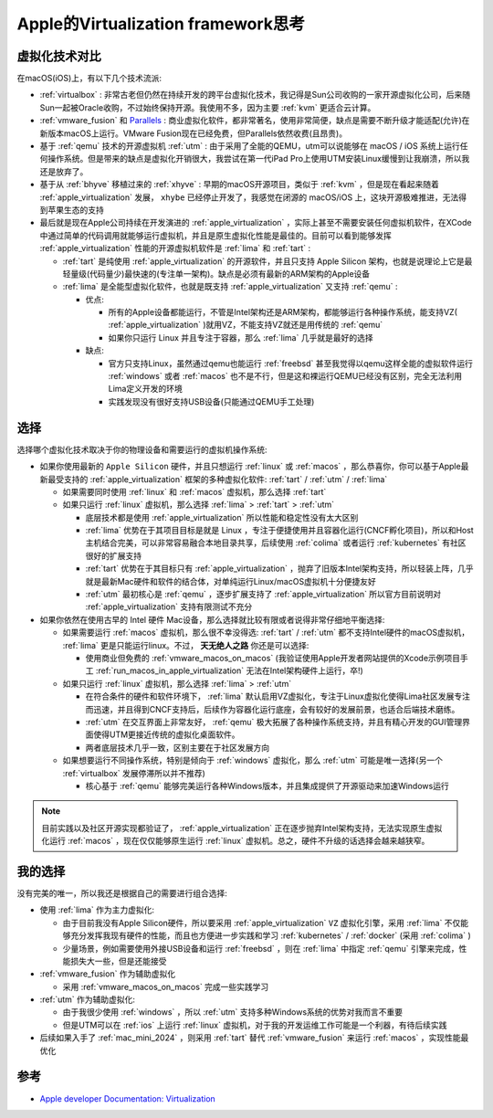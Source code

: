 .. _think_apple_virtualization:

=======================================
Apple的Virtualization framework思考
=======================================

虚拟化技术对比
================

在macOS(iOS)上，有以下几个技术流派:

- :ref:`virtualbox` : 非常古老但仍然在持续开发的跨平台虚拟化技术，我记得是Sun公司收购的一家开源虚拟化公司，后来随Sun一起被Oracle收购，不过始终保持开源。我使用不多，因为主要 :ref:`kvm` 更适合云计算。
- :ref:`vmware_fusion` 和 `Parallels <https://www.parallels.com/>`_ : 商业虚拟化软件，都非常著名，使用非常简便，缺点是需要不断升级才能适配(允许)在新版本macOS上运行。VMware Fusion现在已经免费，但Parallels依然收费(且昂贵)。
- 基于 :ref:`qemu` 技术的开源虚拟机 :ref:`utm` : 由于采用了全能的QEMU，utm可以说能够在 macOS / iOS 系统上运行任何操作系统。但是带来的缺点是虚拟化开销很大，我尝试在第一代iPad Pro上使用UTM安装Linux缓慢到让我崩溃，所以我还是放弃了。
- 基于从 :ref:`bhyve` 移植过来的 :ref:`xhyve` : 早期的macOS开源项目，类似于 :ref:`kvm` ，但是现在看起来随着 :ref:`apple_virtualization` 发展， ``xhybe`` 已经停止开发了，我感觉在闭源的 macOS/iOS 上，这块开源极难推进，无法得到苹果生态的支持
- 最后就是现在Apple公司持续在开发演进的 :ref:`apple_virtualization` ，实际上甚至不需要安装任何虚拟机软件，在XCode中通过简单的代码调用就能够运行虚拟机，并且是原生虚拟化性能是最佳的。目前可以看到能够发挥 :ref:`apple_virtualization` 性能的开源虚拟机软件是 :ref:`lima` 和 :ref:`tart` :

  - :ref:`tart` 是纯使用 :ref:`apple_virtualization` 的开源软件，并且只支持 Apple Silicon 架构，也就是说理论上它是最轻量级(代码量少)最快速的(专注单一架构)。缺点是必须有最新的ARM架构的Apple设备
  - :ref:`lima` 是全能型虚拟化软件，也就是既支持 :ref:`apple_virtualization` 又支持 :ref:`qemu` :

    - 优点:

      - 所有的Apple设备都能运行，不管是Intel架构还是ARM架构，都能够运行各种操作系统，能支持VZ( :ref:`apple_virtualization` )就用VZ，不能支持VZ就还是用传统的 :ref:`qemu` 
      - 如果你只运行 Linux 并且专注于容器，那么 :ref:`lima` 几乎就是最好的选择

    - 缺点:

      - 官方只支持Linux，虽然通过qemu也能运行 :ref:`freebsd` 甚至我觉得以qemu这样全能的虚拟软件运行 :ref:`windows` 或者 :ref:`macos` 也不是不行，但是这和裸运行QEMU已经没有区别，完全无法利用Lima定义开发的环境
      - 实践发现没有很好支持USB设备(只能通过QEMU手工处理)

选择
======

选择哪个虚拟化技术取决于你的物理设备和需要运行的虚拟机操作系统:

- 如果你使用最新的 ``Apple Silicon`` 硬件，并且只想运行 :ref:`linux` 或 :ref:`macos` ，那么恭喜你，你可以基于Apple最新最受支持的 :ref:`apple_virtualization` 框架的多种虚拟化软件: :ref:`tart` / :ref:`utm` / :ref:`lima`

  - 如果需要同时使用 :ref:`linux` 和 :ref:`macos` 虚拟机，那么选择 :ref:`tart`
  - 如果只运行 :ref:`linux` 虚拟机，那么选择 :ref:`lima` > :ref:`tart` > :ref:`utm`

    - 底层技术都是使用 :ref:`apple_virtualization` 所以性能和稳定性没有太大区别
    - :ref:`lima` 优势在于其项目目标是就是 Linux ，专注于便捷使用并且容器化运行(CNCF孵化项目)，所以和Host主机结合完美，可以非常容易融合本地目录共享，后续使用 :ref:`colima` 或者运行 :ref:`kubernetes` 有社区很好的扩展支持
    - :ref:`tart` 优势在于其目标只有 :ref:`apple_virtualization` ，抛弃了旧版本Intel架构支持，所以轻装上阵，几乎就是最新Mac硬件和软件的结合体，对单纯运行Linux/macOS虚拟机十分便捷友好
    - :ref:`utm` 最初核心是 :ref:`qemu` ，逐步扩展支持了 :ref:`apple_virtualization` 所以官方目前说明对 :ref:`apple_virtualization` 支持有限测试不充分

- 如果你依然在使用古早的 Intel 硬件 Mac设备，那么选择就比较有限或者说得非常仔细地平衡选择:

  - 如果需要运行 :ref:`macos` 虚拟机，那么很不幸没得选: :ref:`tart` / :ref:`utm` 都不支持Intel硬件的macOS虚拟机， :ref:`lima` 更是只能运行linux。不过， **天无绝人之路** 你还是可以选择:

    - 使用商业但免费的 :ref:`vmware_macos_on_macos` (我验证使用Apple开发者网站提供的Xcode示例项目手工 :ref:`run_macos_in_apple_virtualization` 无法在Intel架构硬件上运行，卒!)

  - 如果只运行 :ref:`linux` 虚拟机，那么选择 :ref:`lima` > :ref:`utm`

    - 在符合条件的硬件和软件环境下， :ref:`lima` 默认启用VZ虚拟化，专注于Linux虚拟化使得Lima社区发展专注而迅速，并且得到CNCF支持后，后续作为容器化运行底座，会有较好的发展前景，也适合后端技术磨练。
    - :ref:`utm` 在交互界面上非常友好， :ref:`qemu` 极大拓展了各种操作系统支持，并且有精心开发的GUI管理界面使得UTM更接近传统的虚拟化桌面软件。
    - 两者底层技术几乎一致，区别主要在于社区发展方向

  - 如果想要运行不同操作系统，特别是倾向于 :ref:`windows` 虚拟化，那么 :ref:`utm` 可能是唯一选择(另一个 :ref:`virtualbox` 发展停滞所以并不推荐)

    - 核心基于 :ref:`qemu` 能够完美运行各种Windows版本，并且集成提供了开源驱动来加速Windows运行

.. note::

   目前实践以及社区开源实现都验证了， :ref:`apple_virtualization` 正在逐步抛弃Intel架构支持，无法实现原生虚拟化运行 :ref:`macos` ，现在仅仅能够原生运行 :ref:`linux` 虚拟机。总之，硬件不升级的话选择会越来越狭窄。

我的选择
==========

没有完美的唯一，所以我还是根据自己的需要进行组合选择:

- 使用 :ref:`lima` 作为主力虚拟化:

  - 由于目前我没有Apple Silicon硬件，所以要采用 :ref:`apple_virtualization` ``VZ`` 虚拟化引擎，采用 :ref:`lima` 不仅能够充分发挥我现有硬件的性能，而且也方便进一步实践和学习 :ref:`kubernetes` / :ref:`docker` (采用 :ref:`colima` )
  - 少量场景，例如需要使用外接USB设备和运行 :ref:`freebsd` ，则在 :ref:`lima` 中指定 :ref:`qemu` 引擎来完成，性能损失大一些，但是还能接受

- :ref:`vmware_fusion` 作为辅助虚拟化

  - 采用 :ref:`vmware_macos_on_macos` 完成一些实践学习

- :ref:`utm` 作为辅助虚拟化:

  - 由于我很少使用 :ref:`windows` ，所以 :ref:`utm` 支持多种Windows系统的优势对我而言不重要
  - 但是UTM可以在 :ref:`ios` 上运行 :ref:`linux` 虚拟机，对于我的开发运维工作可能是一个利器，有待后续实践

- 后续如果入手了 :ref:`mac_mini_2024` ，则采用 :ref:`tart` 替代 :ref:`vmware_fusion` 来运行 :ref:`macos` ，实现性能最优化

参考
======

- `Apple developer Documentation: Virtualization <https://developer.apple.com/documentation/virtualization>`_
